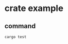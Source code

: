* crate example
:PROPERTIES:
:CUSTOM_ID: crate-example
:END:
** command
:PROPERTIES:
:CUSTOM_ID: command
:END:
#+begin_src shell
cargo test
#+end_src
